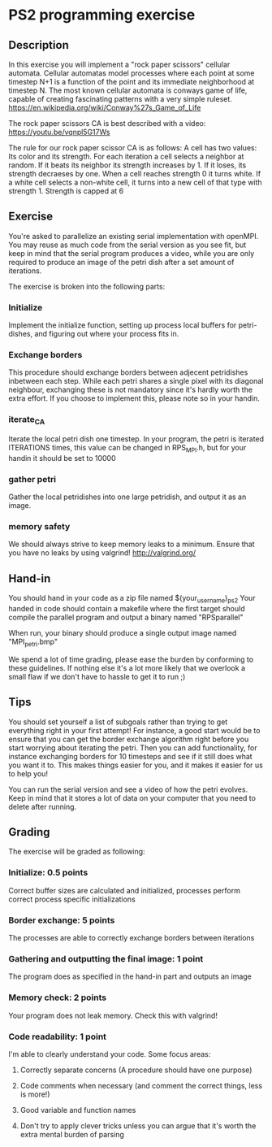 * PS2 programming exercise
** Description
   In this exercise you will implement a "rock paper scissors" cellular automata.
   Cellular automatas model processes where each point at some timestep N+1 is a function of
   the point and its immediate neighborhood at timestep N. The most known cellular automata is
   conways game of life, capable of creating fascinating patterns with a very simple ruleset.
   https://en.wikipedia.org/wiki/Conway%27s_Game_of_Life
  
   The rock paper scissors CA is best described with a video:
   https://youtu.be/vqnpl5G17Ws
  
   The rule for our rock paper scissor CA is as follows:
   A cell has two values: Its color and its strength.
   For each iteration a cell selects a neighbor at random. 
   If it beats its neighbor its strength increases by 1. If it loses, its strength decraeses by one.
   When a cell reaches strength 0 it turns white. If a white cell selects a non-white cell, it
   turns into a new cell of that type with strength 1. Strength is capped at 6

** Exercise
   You're asked to parallelize an existing serial implementation with openMPI. You may reuse
   as much code from the serial version as you see fit, but keep in mind that the serial program
   produces a video, while you are only required to produce an image of the petri dish after a set
   amount of iterations.

   The exercise is broken into the following parts:
   
*** Initialize
    Implement the initialize function, setting up process local buffers for petri-dishes, and
    figuring out where your process fits in.
    
*** Exchange borders
    This procedure should exchange borders between adjecent petridishes inbetween each step.
    While each petri shares a single pixel with its diagonal neighbour, exchanging these is
    not mandatory since it's hardly worth the extra effort. If you choose to implement this,
    please note so in your handin.
    
*** iterate_CA
    Iterate the local petri dish one timestep.
    In your program, the petri is iterated ITERATIONS times, this value can be changed in
    RPS_MPI.h, but for your handin it should be set to 10000

*** gather petri
    Gather the local petridishes into one large petridish, and output it as an image.

*** memory safety
    We should always strive to keep memory leaks to a minimum. Ensure that you have no leaks by using valgrind!
    http://valgrind.org/

** Hand-in
   You should hand in your code as a zip file named $(your_username)_ps2
   Your handed in code should contain a makefile where the first target should compile the parallel program
   and output a binary named "RPSparallel"

   When run, your binary should produce a single output image named "MPI_petri.bmp"
   
   We spend a lot of time grading, please ease the burden by conforming to these guidelines. If nothing else
   it's a lot more likely that we overlook a small flaw if we don't have to hassle to get it to run ;)

** Tips
   You should set yourself a list of subgoals rather than trying to get everything right in your first attempt!
   For instance, a good start would be to ensure that you can get the border exchange algorithm right before you
   start worrying about iterating the petri. Then you can add functionality, for instance exchanging borders for 10
   timesteps and see if it still does what you want it to. This makes things easier for you, and it makes it easier
   for us to help you!
   
   You can run the serial version and see a video of how the petri evolves. Keep in mind that it stores 
   a lot of data on your computer that you need to delete after running.
   
** Grading
   The exercise will be graded as following:

*** Initialize: 0.5 points
    Correct buffer sizes are calculated and initialized, processes perform correct process specific initializations

*** Border exchange: 5 points
    The processes are able to correctly exchange borders between iterations

*** Gathering and outputting the final image: 1 point
    The program does as specified in the hand-in part and outputs an image
    
*** Memory check: 2 points
    Your program does not leak memory. Check this with valgrind!

*** Code readability: 1 point
    I'm able to clearly understand your code. Some focus areas:
**** Correctly separate concerns (A procedure should have one purpose)
**** Code comments when necessary (and comment the correct things, less is more!)
**** Good variable and function names
**** Don't try to apply clever tricks unless you can argue that it's worth the extra mental burden of parsing
